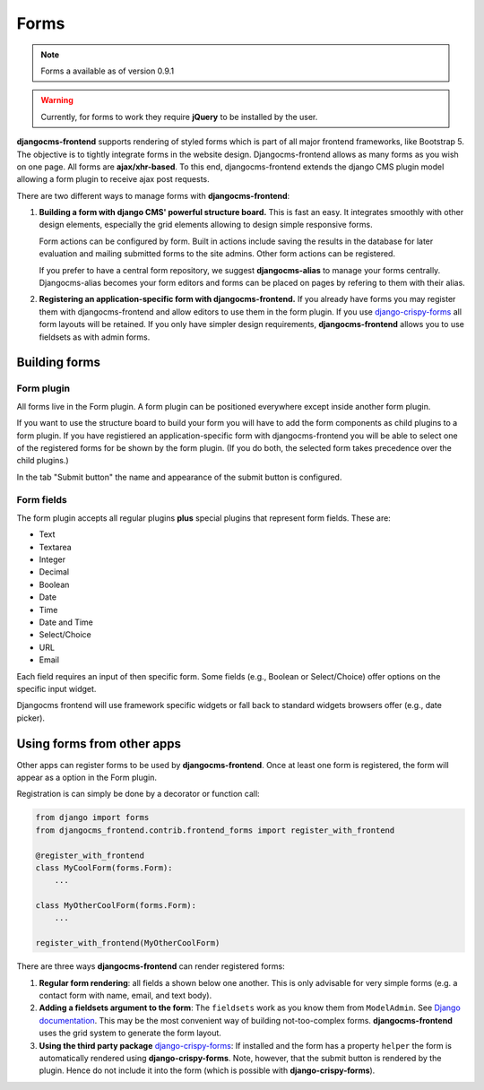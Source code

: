 #######
 Forms
#######

.. note::

    Forms a available as of version 0.9.1

.. warning::

    Currently, for forms to work they require **jQuery** to be installed by
    the user.


**djangocms-frontend** supports rendering of styled forms which is part of
all major frontend frameworks, like Bootstrap 5. The objective is to tightly
integrate forms in the website design. Djangocms-frontend allows as many forms
as you wish on one page. All forms are **ajax/xhr-based**. To this end,
djangocms-frontend extends the django CMS plugin model allowing a form plugin
to receive ajax post requests.

There are two different ways to manage forms with **djangocms-frontend**:

1. **Building a form with django CMS' powerful structure board.** This is
   fast an easy. It integrates smoothly with other design elements, especially
   the grid elements allowing to design simple responsive forms.

   Form actions can be configured by form. Built in actions include saving the
   results in the database for later evaluation and mailing submitted forms to
   the site admins. Other form actions can be registered.

   If you prefer to have a central form repository, we suggest
   **djangocms-alias** to manage your forms centrally. Djangocms-alias becomes
   your form editors and forms can be placed on pages by refering to them with
   their alias.

2. **Registering an application-specific form with djangocms-frontend.** If you
   already have forms you may register them with djangocms-frontend and allow
   editors to use them in the form plugin. If you use
   `django-crispy-forms <https://github.com/django-crispy-forms/django-crispy-forms>`_
   all form layouts will be retained. If you only have simpler design
   requirements, **djangocms-frontend** allows you to use fieldsets as with
   admin forms.

**************
Building forms
**************

Form plugin
===========

All forms live in the Form plugin. A form plugin can be positioned everywhere
except inside another form plugin.

If you want to use the structure board to build your form you will have to add
the form components as child plugins to a form plugin. If you have registiered
an application-specific form with djangocms-frontend you will be able to select
one of the registered forms for be shown by the form plugin. (If you do both,
the selected form takes precedence over the child plugins.)

.. image:: screenshots/form-plugin.png
    :width: 720

In the tab "Submit button" the name and appearance of the submit button is
configured.


Form fields
===========

The form plugin accepts all regular plugins **plus** special plugins that
represent form fields. These are:

* Text
* Textarea
* Integer
* Decimal
* Boolean
* Date
* Time
* Date and Time
* Select/Choice
* URL
* Email

Each field requires an input of then specific form. Some fields (e.g., Boolean
or Select/Choice) offer options on the specific input widget.

Djangocms frontend will use framework specific widgets or fall back to standard
widgets browsers offer (e.g., date picker).

***************************
Using forms from other apps
***************************

Other apps can register forms to be used by **djangocms-frontend**. Once at
least one form is registered, the form will appear as a option in the Form
plugin.

Registration is can simply be done by a decorator or function call:

.. code:: python

    from django import forms
    from djangocms_frontend.contrib.frontend_forms import register_with_frontend

    @register_with_frontend
    class MyCoolForm(forms.Form):
        ...

    class MyOtherCoolForm(forms.Form):
        ...

    register_with_frontend(MyOtherCoolForm)



There are three ways **djangocms-frontend** can render registered forms:

1. **Regular form rendering**: all fields a shown below one another. This is
   only advisable for very simple forms (e.g. a contact form with name, email,
   and text body).

2. **Adding a fieldsets argument to the form**: The ``fieldsets`` work as you
   know them from ``ModelAdmin``. See `Django documentation
   <https://docs.djangoproject.com/en/dev/ref/contrib/admin/#django.contrib.admin.ModelAdmin.fieldsets>`_.
   This may be the most convenient way of building not-too-complex forms.
   **djangocms-frontend** uses the grid system to generate the form layout.

3. **Using the third party package** `django-crispy-forms <https://github.com/django-crispy-forms/django-crispy-forms>`_:
   If installed and the form has a property ``helper`` the form is automatically
   rendered using **django-crispy-forms**. Note, however, that the submit button
   is rendered by the plugin. Hence do not include it into the form (which is
   possible with **django-crispy-forms**).

